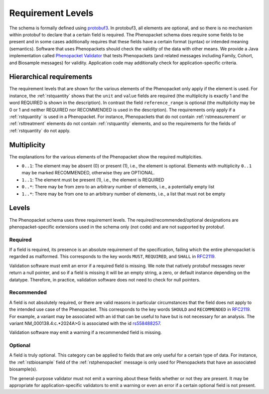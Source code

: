 .. _rstrequirements:

##################
Requirement Levels
##################


The schema is formally defined using `protobuf3 <rstprotobuf>`_. In protobuf3, all elements are optional, and so there is no mechanism
within protobuf to declare that a certain field is required. The Phenopacket schema does require some fields to be
present and in some cases additionally requires that these fields have a certain format (syntax) or intended meaning
(semantics). Software that uses Phenopackets should check the validity of the data with other means. We provide a Java
implementation called `Phenopacket Validator <https://github.com/phenopackets/phenopacket-validator>`_ that tests
Phenopackets (and related messages including Family, Cohort, and Biosample messages) for validity. Application code may
additionally check for application-specific criteria.



Hierarchical requirements
#########################

The requirement levels that are shown for the various elements of the Phenopacket only apply if the element is used. For instance,
the :ref:`rstquantity` shows that the ``unit`` and ``value`` fields are required (the multiplicity is exactly 1 and the word REQUIRED is shown in the description).
In contrast the field ``reference_range`` is optional (the multiplicity may be 0 or 1 and neither REQUIRED nor RECOMMENDED is used
in the description). The requirements only apply if a :ref:`rstquantity` is used in a Phenopacket. For instance, Phenopackets that do
not contain :ref:`rstmeasurement` or :ref:`rsttreatment` elements do not contain :ref:`rstquantity` elements, and so the requirements for
the fields of :ref:`rstquantity` do not apply.


Multiplicity
############

The explanations for the various elements of the Phenopacket show the required multiplcities.

* ``0..1``: The element may be absent (0) or present (1), i.e., the element is optional. Elements with multiplicity ``0..1`` may be marked RECOMMENDED, otherwise they are OPTIONAL.
* ``1..1``: The element must be present (1), i.e., the element is REQUIRED
* ``0..*``: There may be from zero to an arbitrary number of elements, i.e., a potentially empty list
* ``1..*``: There may be from one to an arbitrary number of elements, i.e., a list that must not be empty



Levels
######

The Phenopacket schema uses three requirement levels. The required/recommended/optional designations are
phenopacket-specific extensions used in the schema only (not code) and are not supported by protobuf.



Required
========
If a field is required, its presence is  an absolute requirement of the specification, failing which the entire
phenopacket is regarded as malformed. This corresponds to the key words ``MUST``, ``REQUIRED``, and ``SHALL`` in
`RFC2119 <https://www.ietf.org/rfc/rfc2119.txt>`_.

Validation software must emit an error if a required field is missing. We note that natively protobuf messages never
return a null pointer, and so if a field is missing it will be an empty string, a zero, or default instance depending
on the datatype. Therefore, in practice, validation software does not need to check for null pointers.

Recommended
===========

A field is not absolutely required, or there are valid reasons in particular circumstances that the field does
not apply to the intended use case of the Phenopacket. This corresponds to the key words ``SHOULD`` and ``RECOMMENDED`` in
`RFC2119 <https://www.ietf.org/rfc/rfc2119.txt>`_. For example, a variant may be associated with an id that can
be useful to have but is not necessary for an analysis. The variant NM_000138.4:c.*2024A>G is associated with the
id `rs558488257 <https://www.ncbi.nlm.nih.gov/snp/rs558488257>`_.

Validation software may emit a warning if a recommended field is missing.


Optional
========

A field is truly optional. This category can be applied to fields that are only useful for a certain type of data. For
instance, the :ref:`rstbiosample` field of the :ref:`rstphenopacket` message is only used for Phenopackets that have an
associated biosample(s).

The general-purpose validator must not emit a warning about these fields whether or not they are present. It may be
appropriate for application-specific validators to emit a warning or even an error if a certain optional field is not
present.